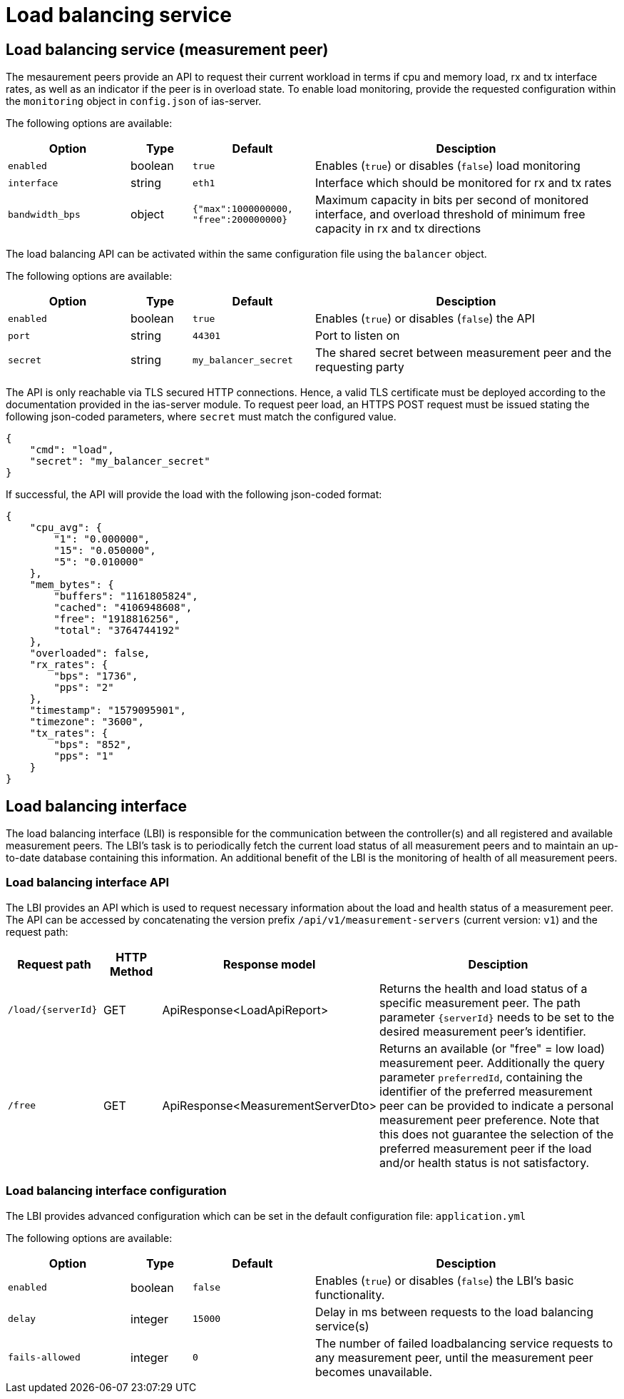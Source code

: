 = Load balancing service


== Load balancing service (measurement peer)

The mesaurement peers provide an API to request their current workload in terms if cpu and memory load, rx and tx interface rates, as well as an indicator if the peer is in overload state. To enable load monitoring, provide the requested configuration within the `monitoring` object in `config.json` of ias-server.

The following options are available:

[cols="4,2,4,10",options=header]
|===
|Option
|Type
|Default
|Desciption
|`enabled`
|boolean
|`true`
|Enables (`true`) or disables (`false`) load monitoring
|`interface`
|string
|`eth1`
|Interface which should be monitored for rx and tx rates
|`bandwidth_bps`
|object
|`{"max":1000000000, "free":200000000}`
|Maximum capacity in bits per second of monitored interface, and overload threshold of minimum free capacity in rx and tx directions  
|===


The load balancing API can be activated within the same configuration file using the `balancer` object.

The following options are available:

[cols="4,2,4,10",options=header]
|===
|Option
|Type
|Default
|Desciption
|`enabled`
|boolean
|`true`
|Enables (`true`) or disables (`false`) the API
|`port`
|string
|`44301`
|Port to listen on
|`secret`
|string
|`my_balancer_secret`
|The shared secret between measurement peer and the requesting party
|===

The API is only reachable via TLS secured HTTP connections. Hence, a valid TLS certificate must be deployed according to the documentation provided in the ias-server module. To request peer load, an HTTPS POST request must be issued stating the following json-coded parameters, where `secret` must match the configured value.
----
{
    "cmd": "load",
    "secret": "my_balancer_secret"
}
----

If successful, the API will provide the load with the following json-coded format:
----
{
    "cpu_avg": {
        "1": "0.000000",
        "15": "0.050000",
        "5": "0.010000"
    },
    "mem_bytes": {
        "buffers": "1161805824",
        "cached": "4106948608",
        "free": "1918816256",
        "total": "3764744192"
    },
    "overloaded": false,
    "rx_rates": {
        "bps": "1736",
        "pps": "2"
    },
    "timestamp": "1579095901",
    "timezone": "3600",
    "tx_rates": {
        "bps": "852",
        "pps": "1"
    }
}
----
== Load balancing interface

The load balancing interface (LBI) is responsible for the communication between the controller(s) and all registered and available measurement peers. The LBI's task is to periodically fetch the current load status of all measurement peers and to maintain an up-to-date database containing this information. An additional benefit of the LBI is the monitoring of health of all measurement peers.

=== Load balancing interface API

The LBI provides an API which is used to request necessary information about the load and health status of a measurement peer. The API can be accessed by concatenating the version prefix `/api/v1/measurement-servers` (current version: `v1`) and the request path:

[cols="3,2,4,10",options=header]
|===
|Request path
|HTTP Method
|Response model
|Desciption
|`/load/{serverId}`
|GET
|ApiResponse<LoadApiReport>
|Returns the health and load status of a specific measurement peer. The path parameter `{serverId}` needs to be set to the desired measurement peer's identifier.
|`/free`
|GET
|ApiResponse<MeasurementServerDto> 
|Returns an available (or "free" = low load) measurement peer. Additionally the query parameter `preferredId`, containing the identifier of the preferred measurement peer can be provided to indicate a personal measurement peer preference. Note that this does not guarantee the selection of the preferred measurement peer if the load and/or health status is not satisfactory.
|===

=== Load balancing interface configuration

The LBI provides advanced configuration which can be set in the default configuration file: `application.yml` 

The following options are available:

[cols="4,2,4,10",options=header]
|===
|Option
|Type
|Default
|Desciption
|`enabled`
|boolean
|`false`
|Enables (`true`) or disables (`false`) the LBI's basic functionality.
|`delay`
|integer
|`15000`
|Delay in ms between requests to the load balancing service(s)
|`fails-allowed`
|integer
|`0`
|The number of failed loadbalancing service requests to any measurement peer, until the measurement peer becomes unavailable.
|===
